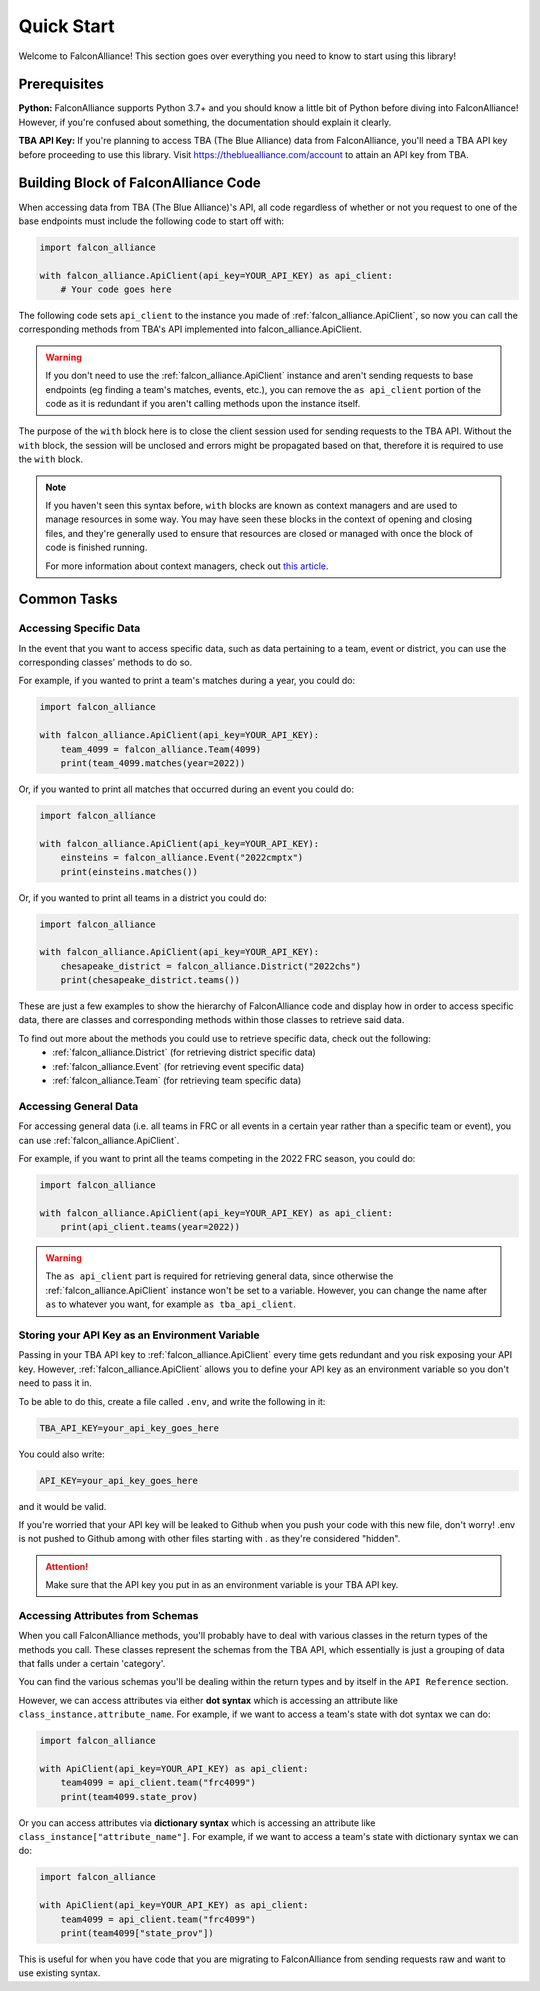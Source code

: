 Quick Start
===========
Welcome to FalconAlliance! This section goes over everything you need to know to start using this library!

Prerequisites
-------------

**Python:** FalconAlliance supports Python 3.7+ and you should know a little bit of Python before diving into FalconAlliance! However, if you're confused about something, the documentation should explain it clearly.

**TBA API Key:** If you're planning to access TBA (The Blue Alliance) data from FalconAlliance, you'll need a TBA API key before proceeding to use this library. Visit https://thebluealliance.com/account to attain an API key from TBA.


Building Block of FalconAlliance Code
-------------------------------------

When accessing data from TBA (The Blue Alliance)'s API, all code regardless of whether or not you request to one of the base endpoints must include the following code to start off with:

.. code-block:: python

   import falcon_alliance

   with falcon_alliance.ApiClient(api_key=YOUR_API_KEY) as api_client:
       # Your code goes here


The following code sets ``api_client`` to the instance you made of :ref:`falcon_alliance.ApiClient`, so now you can call the corresponding methods from TBA's API implemented into falcon_alliance.ApiClient.

.. warning::
   If you don't need to use the :ref:`falcon_alliance.ApiClient` instance and aren't sending requests to base endpoints (eg finding a team's matches, events, etc.), you can remove the ``as api_client`` portion of the code as it is redundant if you aren't calling methods upon the instance itself.

The purpose of the ``with`` block here is to close the client session used for sending requests to the TBA API. Without the ``with`` block, the session will be unclosed and errors might be propagated based on that, therefore it is required to use the ``with`` block.

.. note::
   If you haven't seen this syntax before, ``with`` blocks are known as context managers and are used to manage resources in some way. You may have seen these blocks in the context of opening and closing files, and they're generally used to ensure that resources are closed or managed with once the block of code is finished running.

   For more information about context managers, check out `this article <https://realpython.com › python-wit...Context Managers and Python's with Statement>`_.

.. _installation:

Common Tasks
------------

Accessing Specific Data
^^^^^^^^^^^^^^^^^^^^^^^

In the event that you want to access specific data, such as data pertaining to a team, event or district, you can use the corresponding classes' methods to do so.

For example, if you wanted to print a team's matches during a year, you could do:

.. code-block:: python

   import falcon_alliance

   with falcon_alliance.ApiClient(api_key=YOUR_API_KEY):
       team_4099 = falcon_alliance.Team(4099)
       print(team_4099.matches(year=2022))

Or, if you wanted to print all matches that occurred during an event you could do:

.. code-block:: python

   import falcon_alliance

   with falcon_alliance.ApiClient(api_key=YOUR_API_KEY):
       einsteins = falcon_alliance.Event("2022cmptx")
       print(einsteins.matches())

Or, if you wanted to print all teams in a district you could do:

.. code-block:: python

   import falcon_alliance

   with falcon_alliance.ApiClient(api_key=YOUR_API_KEY):
       chesapeake_district = falcon_alliance.District("2022chs")
       print(chesapeake_district.teams())

These are just a few examples to show the hierarchy of FalconAlliance code and display how in order to access specific data, there are classes and corresponding methods within those classes to retrieve said data.

To find out more about the methods you could use to retrieve specific data, check out the following:
   - :ref:`falcon_alliance.District` (for retrieving district specific data)
   - :ref:`falcon_alliance.Event` (for retrieving event specific data)
   - :ref:`falcon_alliance.Team` (for retrieving team specific data)

Accessing General Data
^^^^^^^^^^^^^^^^^^^^^^

For accessing general data (i.e. all teams in FRC or all events in a certain year rather than a specific team or event), you can use :ref:`falcon_alliance.ApiClient`.

For example, if you want to print all the teams competing in the 2022 FRC season, you could do:

.. code-block:: python

   import falcon_alliance

   with falcon_alliance.ApiClient(api_key=YOUR_API_KEY) as api_client:
       print(api_client.teams(year=2022))

.. warning::
   The ``as api_client`` part is required for retrieving general data, since otherwise the :ref:`falcon_alliance.ApiClient` instance won't be set to a variable. However, you can change the name after ``as`` to whatever you want, for example ``as tba_api_client``.

Storing your API Key as an Environment Variable
^^^^^^^^^^^^^^^^^^^^^^^^^^^^^^^^^^^^^^^^^^^^^^^

Passing in your TBA API key to :ref:`falcon_alliance.ApiClient` every time gets redundant and you risk exposing your API key.
However, :ref:`falcon_alliance.ApiClient` allows you to define your API key as an environment variable so you don't need to pass it in.

To be able to do this, create a file called ``.env``, and write the following in it:

.. code-block:: none

   TBA_API_KEY=your_api_key_goes_here

You could also write:

.. code-block:: none

   API_KEY=your_api_key_goes_here

and it would be valid.

If you're worried that your API key will be leaked to Github when you push your code with this new file, don't worry! .env is not pushed to Github among with other files starting with . as they're considered "hidden".

.. attention::
   Make sure that the API key you put in as an environment variable is your TBA API key.

Accessing Attributes from Schemas
^^^^^^^^^^^^^^^^^^^^^^^^^^^^^^^^^

When you call FalconAlliance methods, you'll probably have to deal with various classes in the return types of the methods you call.
These classes represent the schemas from the TBA API, which essentially is just a grouping of data that falls under a certain 'category'.

You can find the various schemas you'll be dealing within the return types and by itself in the ``API Reference`` section.

However, we can access attributes via either **dot syntax** which is accessing an attribute like ``class_instance.attribute_name``. For example, if we want to access a team's state with dot syntax we can do:

.. code-block:: python

   import falcon_alliance

   with ApiClient(api_key=YOUR_API_KEY) as api_client:
       team4099 = api_client.team("frc4099")
       print(team4099.state_prov)

Or you can access attributes via **dictionary syntax** which is accessing an attribute like ``class_instance["attribute_name"]``. For example, if we want to access a team's state with dictionary syntax we can do:

.. code-block:: python

   import falcon_alliance

   with ApiClient(api_key=YOUR_API_KEY) as api_client:
       team4099 = api_client.team("frc4099")
       print(team4099["state_prov"])

This is useful for when you have code that you are migrating to FalconAlliance from sending requests raw and want to use existing syntax.
